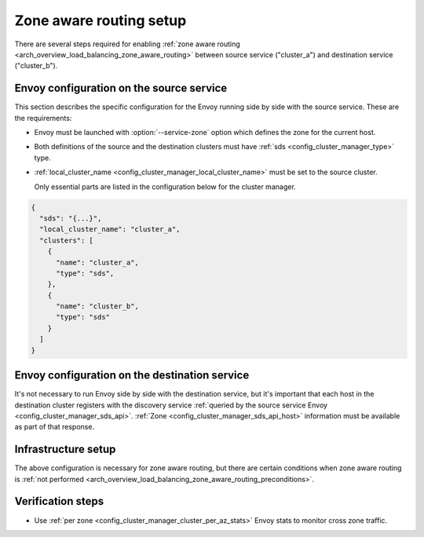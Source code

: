 .. _common_configuration_zone_aware_routing:

Zone aware routing setup
========================

There are several steps required for enabling :ref:`zone aware routing <arch_overview_load_balancing_zone_aware_routing>`
between source service ("cluster_a") and destination service ("cluster_b").

Envoy configuration on the source service
-----------------------------------------
This section describes the specific configuration for the Envoy running side by side with the source service.
These are the requirements:

* Envoy must be launched with :option:`--service-zone` option which defines the zone for the current host.
* Both definitions of the source and the destination clusters must have :ref:`sds <config_cluster_manager_type>` type.
* :ref:`local_cluster_name <config_cluster_manager_local_cluster_name>` must be set to the source cluster.

  Only essential parts are listed in the configuration below for the cluster manager.

.. code-block:: json

  {
    "sds": "{...}",
    "local_cluster_name": "cluster_a",
    "clusters": [
      {
        "name": "cluster_a",
        "type": "sds",
      },
      {
        "name": "cluster_b",
        "type": "sds"
      }
    ]
  }

Envoy configuration on the destination service
----------------------------------------------
It's not necessary to run Envoy side by side with the destination service, but it's important that each host
in the destination cluster registers with the discovery service
:ref:`queried by the source service Envoy <config_cluster_manager_sds_api>`.
:ref:`Zone <config_cluster_manager_sds_api_host>` information must be available as part of that response.

Infrastructure setup
--------------------
The above configuration is necessary for zone aware routing, but there are certain conditions
when zone aware routing is :ref:`not performed <arch_overview_load_balancing_zone_aware_routing_preconditions>`.

Verification steps
------------------
* Use :ref:`per zone <config_cluster_manager_cluster_per_az_stats>` Envoy stats to monitor cross zone traffic.
